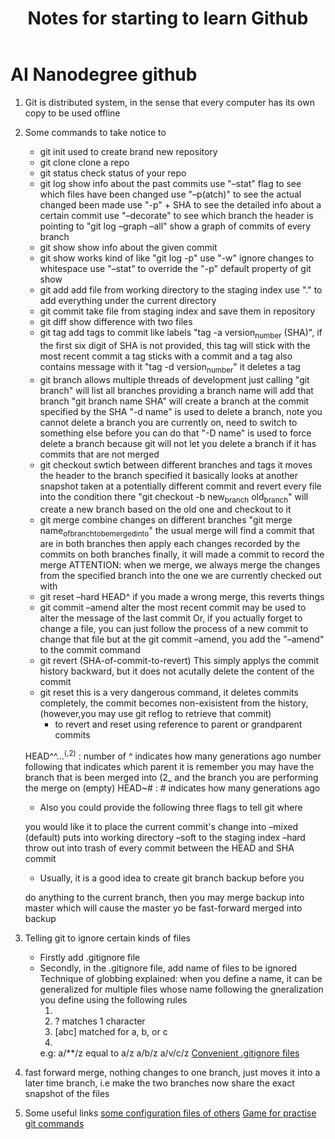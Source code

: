 #+TITLE: Notes for starting to learn Github


* AI Nanodegree github
 1) Git is distributed system, in the sense that every computer has its own
    copy to be used offline
 2) Some commands to take notice to
    - git init 
      used to create brand new repository
    - git clone 
      clone a repo 
    - git status 
      check status of your repo
    - git log 
      show info about the past commits
      use "--stat" flag to see which files have been changed
      use "--p(atch)" to see the actual changed been made
      use "-p" + SHA to see the detailed info about a certain commit
      use "--decorate" to see which branch the header is pointing to
      "git log --graph --all" show a graph of commits of every branch
    - git show
      show info about the given commit
    - git show 
      works kind of like "git log -p"
      use "-w" ignore changes to whitespace
      use "--stat" to override  the "-p" default property of git show
    - git add
      add file from working directory to the staging index
      use "." to add everything under the current directory 
    - git commit 
      take file from staging index and save them in repository
    - git diff 
      show difference with two files
    - git tag
      add tags to commit like labels
      "tag -a version_number (SHA)", if the first six digit of SHA is not 
      provided, this tag will stick with the most recent commit 
      a tag sticks with a commit and a tag also contains message with it
      "tag -d version_number" it deletes a tag
    - git branch
      allows multiple threads of development
      just calling "git branch" will list all branches 
      providing a branch name will add that branch
      "git branch name SHA" will create a branch at the commit specified 
      by the SHA
      "-d name" is used to delete a branch,
      note you cannot delete a branch you are currently on, need 
      to switch to something else before you can do that
      "-D name" is used to force delete a branch because git will not let 
      you delete a branch if it has commits that are not merged 
    - git checkout
      swtich between different branches and tags
      it moves the header to the branch specified
      it basically looks at another snapshot taken at a potentially 
      different commit and revert every file into the condition there
      "git checkout -b new_branch old_branch" will create a new branch 
      based on the old one and checkout to it 
    - git merge
      combine changes on different branches
      "git merge name_of_branch_tobe_merged_into"
      the usual merge will find a commit that are in both branches
      then apply each changes recorded by the commits on both branches
      finally, it will made a commit to record the merge
      ATTENTION: when we merge, we always merge the changes from the 
      specified branch into the one we are currently checked out with
    - git reset --hard HEAD^
      if you made a wrong merge, this reverts things
    - git commit --amend
      alter the most recent commit
      may be used to alter the message of the last commit
      Or, if you actually forget to change a file, you can just follow
      the process of a new commit to change that file but at the 
      git commit --amend, you add the "--amend" to the commit command
    - git revert (SHA-of-commit-to-revert)
      This simply applys the commit history backward, but it does not acutally
      delete the content of the commit 
    - git reset
      this is a very dangerous command, it deletes commits completely, 
      the commit becomes non-exisistent from the history, (however,you may use
      git reflog to retrieve that commit)
      * to revert and reset using reference to parent or grandparent commits
	HEAD^^...^(,2) : number of ^ indicates how many generations ago
	                  number following that indicates which parent it is
	                 remember you may have the branch that is been merged into (2_
	                 and the branch you are performing the merge  on (empty)
	HEAD~# : # indicates how many generations ago
      * Also you could provide the following three flags to tell git where
	you would like it to place the current commit's change into 
	--mixed (default) puts into working directory
	--soft to the staging index 
	--hard throw out into trash of every commit between the HEAD and SHA commit
      * Usually, it is a good idea to create git branch backup before you 
	do anything to the current branch, then you may merge backup into master
	which will cause the master yo be fast-forward merged into backup

	
 1) Telling git to ignore certain kinds of files
    - Firstly add .gitignore file 
    - Secondly, in the .gitignore file, add name of files to be ignored 
      Technique of globbing explained:
      when you define a name, it can be generalized for multiple files 
      whose name following the gneralization you define using the 
      following rules
      1) * matches 0 or more chars
      2) ? matches 1 character
      3) [abc] matched for a, b, or c
      4) ** matches nested directories ,
	 e.g: a/**/z equal to 
	     a/z
	     a/b/z
	     a/v/c/z 
	 [[https://www.gitignore.io/][Convenient .gitignore files]]
 2) fast forward merge, nothing changes to one branch, just moves it into
    a later time branch, i.e make the two branches now share the exact snapshot
    of the files
 3)  Some useful links 
     [[https://dotfiles.github.io/][some configuration files of others]]
     [[https://github.com/jlord/git-it-electron][Game for practise git commands]]




